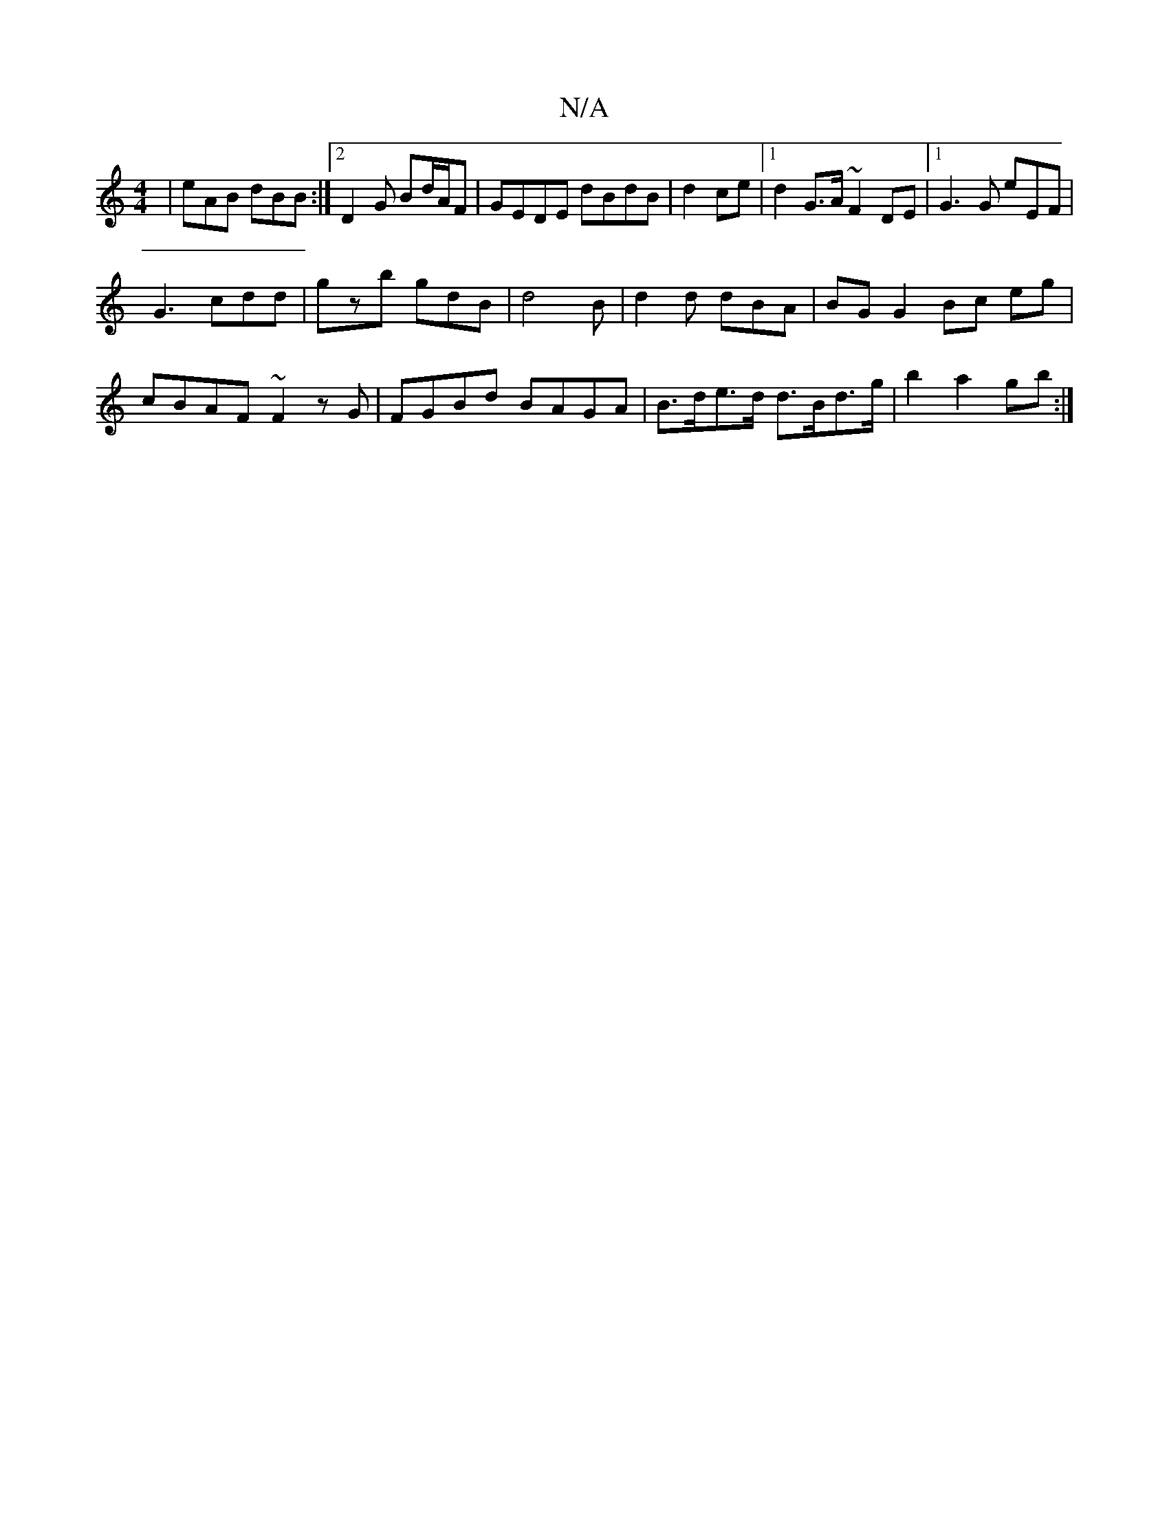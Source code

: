 X:1
T:N/A
M:4/4
R:N/A
K:Cmajor
3 | eAB dBB :|2 D2 G Bd/A/F | GEDE dBdB | d2 ce |1 d2 G>A ~F2 DE|1 G3G eEF |
G3 cdd | gzb gdB|d4B |d2d dBA | BG G2 Bc eg|cBAF ~F2zG|FGBd BAGA | B>de>d d>Bd>g | b2 a2 gb :|

|: B/A/[D
G>E E>GE>A||

|:D